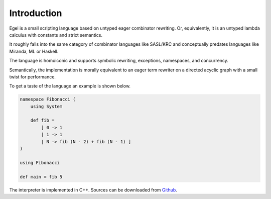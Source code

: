 Introduction
============

Egel is a small scripting language based on untyped eager combinator rewriting. Or, 
equivalently, it is an untyped lambda calculus with constants and strict semantics.

It roughly falls into the same category of combinator languages like SASL/KRC and conceptually
predates languages like Miranda, ML or Haskell.

The language is homoiconic and supports symbolic rewriting, 
exceptions, namespaces, and concurrency. 

Semantically, the implementation is morally equivalent to an eager term rewriter on
a directed acyclic graph with a small twist for performance.

To get a taste of the language an example is shown below.

.. code-block:: egel 

    namespace Fibonacci (
        using System

        def fib =
            [ 0 -> 1
            | 1 -> 1
            | N -> fib (N - 2) + fib (N - 1) ]
    )

    using Fibonacci

    def main = fib 5

The interpreter is implemented in C++. Sources can be downloaded from
Github_.

.. _Github: https://github.com/egel-lang/

